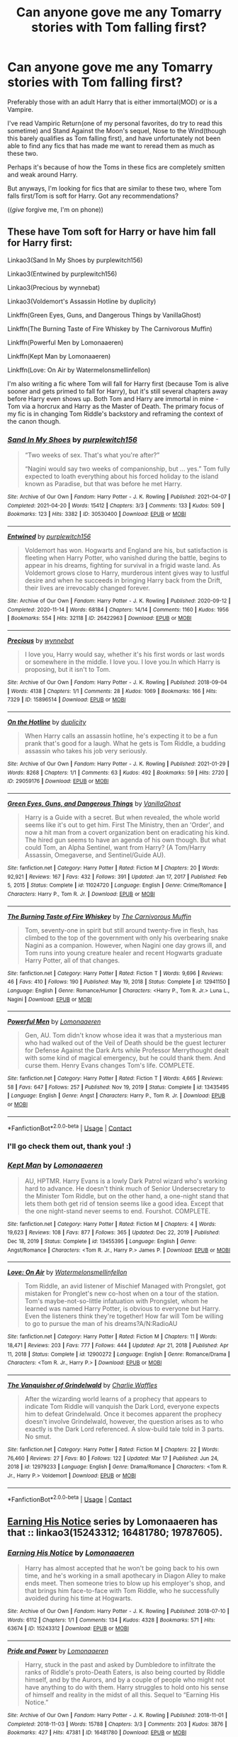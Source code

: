 #+TITLE: Can anyone gove me any Tomarry stories with Tom falling first?

* Can anyone gove me any Tomarry stories with Tom falling first?
:PROPERTIES:
:Author: Hoesaku22
:Score: 2
:DateUnix: 1620630987.0
:DateShort: 2021-May-10
:FlairText: Request
:END:
Preferably those with an adult Harry that is either immortal(MOD) or is a Vampire.

I've read Vampiric Return(one of my personal favorites, do try to read this sometime) and Stand Against the Moon's sequel, Nose to the Wind(though this barely qualifies as Tom falling first), and have unfortunately not been able to find any fics that has made me want to reread them as much as these two.

Perhaps it's because of how the Toms in these fics are completely smitten and weak around Harry.

But anyways, I'm looking for fics that are similar to these two, where Tom falls first/Tom is soft for Harry. Got any recommendations?

((/give/ forgive me, I'm on phone))


** These have Tom soft for Harry or have him fall for Harry first:

Linkao3(Sand In My Shoes by purplewitch156)

Linkao3(Entwined by purplewitch156)

Linkao3(Precious by wynnebat)

Linkao3(Voldemort's Assassin Hotline by duplicity)

Linkffn(Green Eyes, Guns, and Dangerous Things by VanillaGhost)

Linkffn(The Burning Taste of Fire Whiskey by The Carnivorous Muffin)

Linkffn(Powerful Men by Lomonaaeren)

Linkffn(Kept Man by Lomonaaeren)

Linkffn(Love: On Air by Watermelonsmellinfellon)

I'm also writing a fic where Tom will fall for Harry first (because Tom is alive sooner and gets primed to fall for Harry), but it's still several chapters away before Harry even shows up. Both Tom and Harry are immortal in mine - Tom via a horcrux and Harry as the Master of Death. The primary focus of my fic is in changing Tom Riddle's backstory and reframing the context of the canon though.
:PROPERTIES:
:Author: Japanese_Lasagna
:Score: 3
:DateUnix: 1620632950.0
:DateShort: 2021-May-10
:END:

*** [[https://archiveofourown.org/works/30530400][*/Sand In My Shoes/*]] by [[https://www.archiveofourown.org/users/purplewitch156/pseuds/purplewitch156][/purplewitch156/]]

#+begin_quote
  “Two weeks of sex. That's what you're after?”

  “Nagini would say two weeks of companionship, but ... yes.” Tom fully expected to loath everything about his forced holiday to the island known as Paradise, but that was before he met Harry.
#+end_quote

^{/Site/:} ^{Archive} ^{of} ^{Our} ^{Own} ^{*|*} ^{/Fandom/:} ^{Harry} ^{Potter} ^{-} ^{J.} ^{K.} ^{Rowling} ^{*|*} ^{/Published/:} ^{2021-04-07} ^{*|*} ^{/Completed/:} ^{2021-04-20} ^{*|*} ^{/Words/:} ^{15412} ^{*|*} ^{/Chapters/:} ^{3/3} ^{*|*} ^{/Comments/:} ^{133} ^{*|*} ^{/Kudos/:} ^{509} ^{*|*} ^{/Bookmarks/:} ^{123} ^{*|*} ^{/Hits/:} ^{3382} ^{*|*} ^{/ID/:} ^{30530400} ^{*|*} ^{/Download/:} ^{[[https://archiveofourown.org/downloads/30530400/Sand%20In%20My%20Shoes.epub?updated_at=1619538914][EPUB]]} ^{or} ^{[[https://archiveofourown.org/downloads/30530400/Sand%20In%20My%20Shoes.mobi?updated_at=1619538914][MOBI]]}

--------------

[[https://archiveofourown.org/works/26422963][*/Entwined/*]] by [[https://www.archiveofourown.org/users/purplewitch156/pseuds/purplewitch156][/purplewitch156/]]

#+begin_quote
  Voldemort has won. Hogwarts and England are his, but satisfaction is fleeting when Harry Potter, who vanished during the battle, begins to appear in his dreams, fighting for survival in a frigid waste land. As Voldemort grows close to Harry, murderous intent gives way to lustful desire and when he succeeds in bringing Harry back from the Drift, their lives are irrevocably changed forever.
#+end_quote

^{/Site/:} ^{Archive} ^{of} ^{Our} ^{Own} ^{*|*} ^{/Fandom/:} ^{Harry} ^{Potter} ^{-} ^{J.} ^{K.} ^{Rowling} ^{*|*} ^{/Published/:} ^{2020-09-12} ^{*|*} ^{/Completed/:} ^{2020-11-14} ^{*|*} ^{/Words/:} ^{68184} ^{*|*} ^{/Chapters/:} ^{14/14} ^{*|*} ^{/Comments/:} ^{1160} ^{*|*} ^{/Kudos/:} ^{1956} ^{*|*} ^{/Bookmarks/:} ^{554} ^{*|*} ^{/Hits/:} ^{32118} ^{*|*} ^{/ID/:} ^{26422963} ^{*|*} ^{/Download/:} ^{[[https://archiveofourown.org/downloads/26422963/Entwined.epub?updated_at=1617798458][EPUB]]} ^{or} ^{[[https://archiveofourown.org/downloads/26422963/Entwined.mobi?updated_at=1617798458][MOBI]]}

--------------

[[https://archiveofourown.org/works/15896514][*/Precious/*]] by [[https://www.archiveofourown.org/users/wynnebat/pseuds/wynnebat][/wynnebat/]]

#+begin_quote
  I love you, Harry would say, whether it's his first words or last words or somewhere in the middle. I love you. I love you.In which Harry is proposing, but it isn't to Tom.
#+end_quote

^{/Site/:} ^{Archive} ^{of} ^{Our} ^{Own} ^{*|*} ^{/Fandom/:} ^{Harry} ^{Potter} ^{-} ^{J.} ^{K.} ^{Rowling} ^{*|*} ^{/Published/:} ^{2018-09-04} ^{*|*} ^{/Words/:} ^{4138} ^{*|*} ^{/Chapters/:} ^{1/1} ^{*|*} ^{/Comments/:} ^{28} ^{*|*} ^{/Kudos/:} ^{1069} ^{*|*} ^{/Bookmarks/:} ^{166} ^{*|*} ^{/Hits/:} ^{7329} ^{*|*} ^{/ID/:} ^{15896514} ^{*|*} ^{/Download/:} ^{[[https://archiveofourown.org/downloads/15896514/Precious.epub?updated_at=1599592907][EPUB]]} ^{or} ^{[[https://archiveofourown.org/downloads/15896514/Precious.mobi?updated_at=1599592907][MOBI]]}

--------------

[[https://archiveofourown.org/works/29059176][*/On the Hotline/*]] by [[https://www.archiveofourown.org/users/duplicity/pseuds/duplicity][/duplicity/]]

#+begin_quote
  When Harry calls an assassin hotline, he's expecting it to be a fun prank that's good for a laugh. What he gets is Tom Riddle, a budding assassin who takes his job very seriously.
#+end_quote

^{/Site/:} ^{Archive} ^{of} ^{Our} ^{Own} ^{*|*} ^{/Fandom/:} ^{Harry} ^{Potter} ^{-} ^{J.} ^{K.} ^{Rowling} ^{*|*} ^{/Published/:} ^{2021-01-29} ^{*|*} ^{/Words/:} ^{8268} ^{*|*} ^{/Chapters/:} ^{1/1} ^{*|*} ^{/Comments/:} ^{63} ^{*|*} ^{/Kudos/:} ^{492} ^{*|*} ^{/Bookmarks/:} ^{59} ^{*|*} ^{/Hits/:} ^{2720} ^{*|*} ^{/ID/:} ^{29059176} ^{*|*} ^{/Download/:} ^{[[https://archiveofourown.org/downloads/29059176/On%20the%20Hotline.epub?updated_at=1620332003][EPUB]]} ^{or} ^{[[https://archiveofourown.org/downloads/29059176/On%20the%20Hotline.mobi?updated_at=1620332003][MOBI]]}

--------------

[[https://www.fanfiction.net/s/11024720/1/][*/Green Eyes, Guns, and Dangerous Things/*]] by [[https://www.fanfiction.net/u/4347385/VanillaGhost][/VanillaGhost/]]

#+begin_quote
  Harry is a Guide with a secret. But when revealed, the whole world seems like it's out to get him. First The Ministry, then an 'Order', and now a hit man from a covert organization bent on eradicating his kind. The hired gun seems to have an agenda of his own though. But what could Tom, an Alpha Sentinel, want from Harry? (A Tom/Harry Assassin, Omegaverse, and Sentinel/Guide AU).
#+end_quote

^{/Site/:} ^{fanfiction.net} ^{*|*} ^{/Category/:} ^{Harry} ^{Potter} ^{*|*} ^{/Rated/:} ^{Fiction} ^{M} ^{*|*} ^{/Chapters/:} ^{20} ^{*|*} ^{/Words/:} ^{92,921} ^{*|*} ^{/Reviews/:} ^{167} ^{*|*} ^{/Favs/:} ^{432} ^{*|*} ^{/Follows/:} ^{391} ^{*|*} ^{/Updated/:} ^{Jan} ^{17,} ^{2017} ^{*|*} ^{/Published/:} ^{Feb} ^{5,} ^{2015} ^{*|*} ^{/Status/:} ^{Complete} ^{*|*} ^{/id/:} ^{11024720} ^{*|*} ^{/Language/:} ^{English} ^{*|*} ^{/Genre/:} ^{Crime/Romance} ^{*|*} ^{/Characters/:} ^{Harry} ^{P.,} ^{Tom} ^{R.} ^{Jr.} ^{*|*} ^{/Download/:} ^{[[http://www.ff2ebook.com/old/ffn-bot/index.php?id=11024720&source=ff&filetype=epub][EPUB]]} ^{or} ^{[[http://www.ff2ebook.com/old/ffn-bot/index.php?id=11024720&source=ff&filetype=mobi][MOBI]]}

--------------

[[https://www.fanfiction.net/s/12941150/1/][*/The Burning Taste of Fire Whiskey/*]] by [[https://www.fanfiction.net/u/1318815/The-Carnivorous-Muffin][/The Carnivorous Muffin/]]

#+begin_quote
  Tom, seventy-one in spirit but still around twenty-five in flesh, has climbed to the top of the government with only his overbearing snake Nagini as a companion. However, when Nagini one day grows ill, and Tom runs into young creature healer and recent Hogwarts graduate Harry Potter, all of that changes.
#+end_quote

^{/Site/:} ^{fanfiction.net} ^{*|*} ^{/Category/:} ^{Harry} ^{Potter} ^{*|*} ^{/Rated/:} ^{Fiction} ^{T} ^{*|*} ^{/Words/:} ^{9,696} ^{*|*} ^{/Reviews/:} ^{46} ^{*|*} ^{/Favs/:} ^{410} ^{*|*} ^{/Follows/:} ^{190} ^{*|*} ^{/Published/:} ^{May} ^{19,} ^{2018} ^{*|*} ^{/Status/:} ^{Complete} ^{*|*} ^{/id/:} ^{12941150} ^{*|*} ^{/Language/:} ^{English} ^{*|*} ^{/Genre/:} ^{Romance/Humor} ^{*|*} ^{/Characters/:} ^{<Harry} ^{P.,} ^{Tom} ^{R.} ^{Jr.>} ^{Luna} ^{L.,} ^{Nagini} ^{*|*} ^{/Download/:} ^{[[http://www.ff2ebook.com/old/ffn-bot/index.php?id=12941150&source=ff&filetype=epub][EPUB]]} ^{or} ^{[[http://www.ff2ebook.com/old/ffn-bot/index.php?id=12941150&source=ff&filetype=mobi][MOBI]]}

--------------

[[https://www.fanfiction.net/s/13435495/1/][*/Powerful Men/*]] by [[https://www.fanfiction.net/u/1265079/Lomonaaeren][/Lomonaaeren/]]

#+begin_quote
  Gen, AU. Tom didn't know whose idea it was that a mysterious man who had walked out of the Veil of Death should be the guest lecturer for Defense Against the Dark Arts while Professor Merrythought dealt with some kind of magical emergency, but he could thank them. And curse them. Henry Evans changes Tom's life. COMPLETE.
#+end_quote

^{/Site/:} ^{fanfiction.net} ^{*|*} ^{/Category/:} ^{Harry} ^{Potter} ^{*|*} ^{/Rated/:} ^{Fiction} ^{T} ^{*|*} ^{/Words/:} ^{4,665} ^{*|*} ^{/Reviews/:} ^{58} ^{*|*} ^{/Favs/:} ^{647} ^{*|*} ^{/Follows/:} ^{257} ^{*|*} ^{/Published/:} ^{Nov} ^{19,} ^{2019} ^{*|*} ^{/Status/:} ^{Complete} ^{*|*} ^{/id/:} ^{13435495} ^{*|*} ^{/Language/:} ^{English} ^{*|*} ^{/Genre/:} ^{Angst} ^{*|*} ^{/Characters/:} ^{Harry} ^{P.,} ^{Tom} ^{R.} ^{Jr.} ^{*|*} ^{/Download/:} ^{[[http://www.ff2ebook.com/old/ffn-bot/index.php?id=13435495&source=ff&filetype=epub][EPUB]]} ^{or} ^{[[http://www.ff2ebook.com/old/ffn-bot/index.php?id=13435495&source=ff&filetype=mobi][MOBI]]}

--------------

*FanfictionBot*^{2.0.0-beta} | [[https://github.com/FanfictionBot/reddit-ffn-bot/wiki/Usage][Usage]] | [[https://www.reddit.com/message/compose?to=tusing][Contact]]
:PROPERTIES:
:Author: FanfictionBot
:Score: 3
:DateUnix: 1620633036.0
:DateShort: 2021-May-10
:END:


*** I'll go check them out, thank you! :)
:PROPERTIES:
:Author: Hoesaku22
:Score: 2
:DateUnix: 1620633039.0
:DateShort: 2021-May-10
:END:


*** [[https://www.fanfiction.net/s/13455395/1/][*/Kept Man/*]] by [[https://www.fanfiction.net/u/1265079/Lomonaaeren][/Lomonaaeren/]]

#+begin_quote
  AU, HPTMR. Harry Evans is a lowly Dark Patrol wizard who's working hard to advance. He doesn't think much of Senior Undersecretary to the Minister Tom Riddle, but on the other hand, a one-night stand that lets them both get rid of tension seems like a good idea. Except that the one night-stand never seems to end. Fourshot. COMPLETE.
#+end_quote

^{/Site/:} ^{fanfiction.net} ^{*|*} ^{/Category/:} ^{Harry} ^{Potter} ^{*|*} ^{/Rated/:} ^{Fiction} ^{M} ^{*|*} ^{/Chapters/:} ^{4} ^{*|*} ^{/Words/:} ^{19,623} ^{*|*} ^{/Reviews/:} ^{108} ^{*|*} ^{/Favs/:} ^{877} ^{*|*} ^{/Follows/:} ^{365} ^{*|*} ^{/Updated/:} ^{Dec} ^{22,} ^{2019} ^{*|*} ^{/Published/:} ^{Dec} ^{18,} ^{2019} ^{*|*} ^{/Status/:} ^{Complete} ^{*|*} ^{/id/:} ^{13455395} ^{*|*} ^{/Language/:} ^{English} ^{*|*} ^{/Genre/:} ^{Angst/Romance} ^{*|*} ^{/Characters/:} ^{<Tom} ^{R.} ^{Jr.,} ^{Harry} ^{P.>} ^{James} ^{P.} ^{*|*} ^{/Download/:} ^{[[http://www.ff2ebook.com/old/ffn-bot/index.php?id=13455395&source=ff&filetype=epub][EPUB]]} ^{or} ^{[[http://www.ff2ebook.com/old/ffn-bot/index.php?id=13455395&source=ff&filetype=mobi][MOBI]]}

--------------

[[https://www.fanfiction.net/s/12900272/1/][*/Love: On Air/*]] by [[https://www.fanfiction.net/u/3996465/Watermelonsmellinfellon][/Watermelonsmellinfellon/]]

#+begin_quote
  Tom Riddle, an avid listener of Mischief Managed with Prongslet, got mistaken for Pronglet's new co-host when on a tour of the station. Tom's maybe-not-so-little infatuation with Prongslet, whom he learned was named Harry Potter, is obvious to everyone but Harry. Even the listeners think they're together! How far will Tom be willing to go to pursue the man of his dreams?A/N:RadioAU
#+end_quote

^{/Site/:} ^{fanfiction.net} ^{*|*} ^{/Category/:} ^{Harry} ^{Potter} ^{*|*} ^{/Rated/:} ^{Fiction} ^{M} ^{*|*} ^{/Chapters/:} ^{11} ^{*|*} ^{/Words/:} ^{18,471} ^{*|*} ^{/Reviews/:} ^{203} ^{*|*} ^{/Favs/:} ^{777} ^{*|*} ^{/Follows/:} ^{444} ^{*|*} ^{/Updated/:} ^{Apr} ^{21,} ^{2018} ^{*|*} ^{/Published/:} ^{Apr} ^{11,} ^{2018} ^{*|*} ^{/Status/:} ^{Complete} ^{*|*} ^{/id/:} ^{12900272} ^{*|*} ^{/Language/:} ^{English} ^{*|*} ^{/Genre/:} ^{Romance/Drama} ^{*|*} ^{/Characters/:} ^{<Tom} ^{R.} ^{Jr.,} ^{Harry} ^{P.>} ^{*|*} ^{/Download/:} ^{[[http://www.ff2ebook.com/old/ffn-bot/index.php?id=12900272&source=ff&filetype=epub][EPUB]]} ^{or} ^{[[http://www.ff2ebook.com/old/ffn-bot/index.php?id=12900272&source=ff&filetype=mobi][MOBI]]}

--------------

[[https://www.fanfiction.net/s/12979233/1/][*/The Vanquisher of Grindelwald/*]] by [[https://www.fanfiction.net/u/2349482/Charlie-Waffles][/Charlie Waffles/]]

#+begin_quote
  After the wizarding world learns of a prophecy that appears to indicate Tom Riddle will vanquish the Dark Lord, everyone expects him to defeat Grindelwald. Once it becomes apparent the prophecy doesn't involve Grindelwald, however, the question arises as to who exactly is the Dark Lord referenced. A slow-build tale told in 3 parts. No smut.
#+end_quote

^{/Site/:} ^{fanfiction.net} ^{*|*} ^{/Category/:} ^{Harry} ^{Potter} ^{*|*} ^{/Rated/:} ^{Fiction} ^{M} ^{*|*} ^{/Chapters/:} ^{22} ^{*|*} ^{/Words/:} ^{76,460} ^{*|*} ^{/Reviews/:} ^{27} ^{*|*} ^{/Favs/:} ^{80} ^{*|*} ^{/Follows/:} ^{122} ^{*|*} ^{/Updated/:} ^{Mar} ^{17} ^{*|*} ^{/Published/:} ^{Jun} ^{24,} ^{2018} ^{*|*} ^{/id/:} ^{12979233} ^{*|*} ^{/Language/:} ^{English} ^{*|*} ^{/Genre/:} ^{Drama/Romance} ^{*|*} ^{/Characters/:} ^{<Tom} ^{R.} ^{Jr.,} ^{Harry} ^{P.>} ^{Voldemort} ^{*|*} ^{/Download/:} ^{[[http://www.ff2ebook.com/old/ffn-bot/index.php?id=12979233&source=ff&filetype=epub][EPUB]]} ^{or} ^{[[http://www.ff2ebook.com/old/ffn-bot/index.php?id=12979233&source=ff&filetype=mobi][MOBI]]}

--------------

*FanfictionBot*^{2.0.0-beta} | [[https://github.com/FanfictionBot/reddit-ffn-bot/wiki/Usage][Usage]] | [[https://www.reddit.com/message/compose?to=tusing][Contact]]
:PROPERTIES:
:Author: FanfictionBot
:Score: 2
:DateUnix: 1620633048.0
:DateShort: 2021-May-10
:END:


** [[https://archiveofourown.org/series/1174940][Earning His Notice]] series by Lomonaaeren has that :: linkao3(15243312; 16481780; 19787605).
:PROPERTIES:
:Author: studynight
:Score: 2
:DateUnix: 1620661067.0
:DateShort: 2021-May-10
:END:

*** [[https://archiveofourown.org/works/15243312][*/Earning His Notice/*]] by [[https://www.archiveofourown.org/users/Lomonaaeren/pseuds/Lomonaaeren][/Lomonaaeren/]]

#+begin_quote
  Harry has almost accepted that he won't be going back to his own time, and he's working in a small apothecary in Diagon Alley to make ends meet. Then someone tries to blow up his employer's shop, and that brings him face-to-face with Tom Riddle, who he successfully avoided during his time at Hogwarts.
#+end_quote

^{/Site/:} ^{Archive} ^{of} ^{Our} ^{Own} ^{*|*} ^{/Fandom/:} ^{Harry} ^{Potter} ^{-} ^{J.} ^{K.} ^{Rowling} ^{*|*} ^{/Published/:} ^{2018-07-10} ^{*|*} ^{/Words/:} ^{6112} ^{*|*} ^{/Chapters/:} ^{1/1} ^{*|*} ^{/Comments/:} ^{134} ^{*|*} ^{/Kudos/:} ^{4328} ^{*|*} ^{/Bookmarks/:} ^{571} ^{*|*} ^{/Hits/:} ^{63674} ^{*|*} ^{/ID/:} ^{15243312} ^{*|*} ^{/Download/:} ^{[[https://archiveofourown.org/downloads/15243312/Earning%20His%20Notice.epub?updated_at=1619972938][EPUB]]} ^{or} ^{[[https://archiveofourown.org/downloads/15243312/Earning%20His%20Notice.mobi?updated_at=1619972938][MOBI]]}

--------------

[[https://archiveofourown.org/works/16481780][*/Pride and Power/*]] by [[https://www.archiveofourown.org/users/Lomonaaeren/pseuds/Lomonaaeren][/Lomonaaeren/]]

#+begin_quote
  Harry, stuck in the past and asked by Dumbledore to infiltrate the ranks of Riddle's proto-Death Eaters, is also being courted by Riddle himself, and by the Aurors, and by a couple of people who might not have anything to do with them. Harry struggles to hold onto his sense of himself and reality in the midst of all this. Sequel to “Earning His Notice.”
#+end_quote

^{/Site/:} ^{Archive} ^{of} ^{Our} ^{Own} ^{*|*} ^{/Fandom/:} ^{Harry} ^{Potter} ^{-} ^{J.} ^{K.} ^{Rowling} ^{*|*} ^{/Published/:} ^{2018-11-01} ^{*|*} ^{/Completed/:} ^{2018-11-03} ^{*|*} ^{/Words/:} ^{15788} ^{*|*} ^{/Chapters/:} ^{3/3} ^{*|*} ^{/Comments/:} ^{203} ^{*|*} ^{/Kudos/:} ^{3876} ^{*|*} ^{/Bookmarks/:} ^{427} ^{*|*} ^{/Hits/:} ^{47381} ^{*|*} ^{/ID/:} ^{16481780} ^{*|*} ^{/Download/:} ^{[[https://archiveofourown.org/downloads/16481780/Pride%20and%20Power.epub?updated_at=1606228802][EPUB]]} ^{or} ^{[[https://archiveofourown.org/downloads/16481780/Pride%20and%20Power.mobi?updated_at=1606228802][MOBI]]}

--------------

[[https://archiveofourown.org/works/19787605][*/The Grand Design/*]] by [[https://www.archiveofourown.org/users/Lomonaaeren/pseuds/Lomonaaeren][/Lomonaaeren/]]

#+begin_quote
  Harry is struggling between his desire for love and his desire to fulfill his duty, to find a way to stay and a way to return to his own time. Tom Riddle's attempts to seduce him permanently are not helping.
#+end_quote

^{/Site/:} ^{Archive} ^{of} ^{Our} ^{Own} ^{*|*} ^{/Fandom/:} ^{Harry} ^{Potter} ^{-} ^{J.} ^{K.} ^{Rowling} ^{*|*} ^{/Published/:} ^{2019-07-13} ^{*|*} ^{/Completed/:} ^{2019-07-15} ^{*|*} ^{/Words/:} ^{18514} ^{*|*} ^{/Chapters/:} ^{3/3} ^{*|*} ^{/Comments/:} ^{268} ^{*|*} ^{/Kudos/:} ^{4370} ^{*|*} ^{/Bookmarks/:} ^{517} ^{*|*} ^{/Hits/:} ^{43307} ^{*|*} ^{/ID/:} ^{19787605} ^{*|*} ^{/Download/:} ^{[[https://archiveofourown.org/downloads/19787605/The%20Grand%20Design.epub?updated_at=1619295540][EPUB]]} ^{or} ^{[[https://archiveofourown.org/downloads/19787605/The%20Grand%20Design.mobi?updated_at=1619295540][MOBI]]}

--------------

*FanfictionBot*^{2.0.0-beta} | [[https://github.com/FanfictionBot/reddit-ffn-bot/wiki/Usage][Usage]] | [[https://www.reddit.com/message/compose?to=tusing][Contact]]
:PROPERTIES:
:Author: FanfictionBot
:Score: 2
:DateUnix: 1620661088.0
:DateShort: 2021-May-10
:END:
